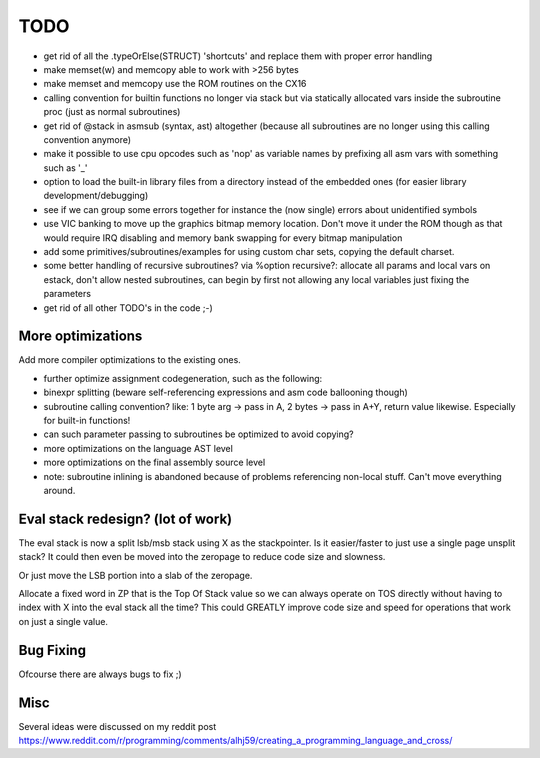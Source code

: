 ====
TODO
====

- get rid of all the .typeOrElse(STRUCT) 'shortcuts' and replace them with proper error handling
- make memset(w) and memcopy able to work with >256 bytes
- make memset and memcopy use the ROM routines on the CX16
- calling convention for builtin functions no longer via stack but via statically allocated vars inside the subroutine proc (just as normal subroutines)
- get rid of @stack in asmsub (syntax, ast) altogether (because all subroutines are no longer using this calling convention anymore)
- make it possible to use cpu opcodes such as 'nop' as variable names by prefixing all asm vars with something such as '_'
- option to load the built-in library files from a directory instead of the embedded ones (for easier library development/debugging)
- see if we can group some errors together for instance the (now single) errors about unidentified symbols
- use VIC banking to move up the graphics bitmap memory location. Don't move it under the ROM though as that would require IRQ disabling and memory bank swapping for every bitmap manipulation
- add some primitives/subroutines/examples for using custom char sets, copying the default charset.
- some better handling of recursive subroutines? via %option recursive?: allocate all params and local vars on estack, don't allow nested subroutines, can begin by first not allowing any local variables just fixing the parameters
- get rid of all other TODO's in the code ;-)

More optimizations
^^^^^^^^^^^^^^^^^^

Add more compiler optimizations to the existing ones.

- further optimize assignment codegeneration, such as the following:
- binexpr splitting (beware self-referencing expressions and asm code ballooning though)
- subroutine calling convention? like: 1 byte arg -> pass in A, 2 bytes -> pass in A+Y, return value likewise.  Especially for built-in functions!
- can such parameter passing to subroutines be optimized to avoid copying?
- more optimizations on the language AST level
- more optimizations on the final assembly source level
- note: subroutine inlining is abandoned because of problems referencing non-local stuff. Can't move everything around.


Eval stack redesign? (lot of work)
^^^^^^^^^^^^^^^^^^^^^^^^^^^^^^^^^^

The eval stack is now a split lsb/msb stack using X as the stackpointer.
Is it easier/faster to just use a single page unsplit stack?
It could then even be moved into the zeropage to reduce code size and slowness.

Or just move the LSB portion into a slab of the zeropage.

Allocate a fixed word in ZP that is the Top Of Stack value so we can always operate on TOS directly
without having to index with X into the eval stack all the time?
This could GREATLY improve code size and speed for operations that work on just a single value.


Bug Fixing
^^^^^^^^^^
Ofcourse there are always bugs to fix ;)


Misc
^^^^

Several ideas were discussed on my reddit post
https://www.reddit.com/r/programming/comments/alhj59/creating_a_programming_language_and_cross/
